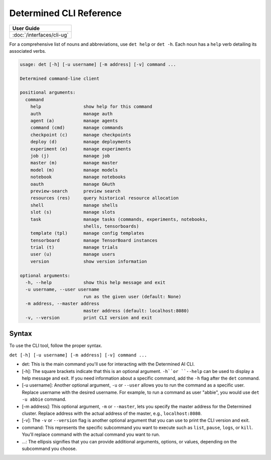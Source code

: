 .. _cli-reference:

#########################
 Determined CLI Reference
#########################

+-----------------------------------------------+
| User Guide                                    |
+===============================================+
| :doc:`/interfaces/cli-ug`                     |
+-----------------------------------------------+

For a comprehensive list of nouns and abbreviations, use ``det help`` or ``det -h``. Each noun has a
``help`` verb detailing its associated verbs.

.. code:: bash

   usage: det [-h] [-u username] [-m address] [-v] command ...

   Determined command-line client

   positional arguments:
     command
       help                show help for this command
       auth                manage auth
       agent (a)           manage agents
       command (cmd)       manage commands
       checkpoint (c)      manage checkpoints
       deploy (d)          manage deployments
       experiment (e)      manage experiments
       job (j)             manage job
       master (m)          manage master
       model (m)           manage models
       notebook            manage notebooks
       oauth               manage OAuth
       preview-search      preview search
       resources (res)     query historical resource allocation
       shell               manage shells
       slot (s)            manage slots
       task                manage tasks (commands, experiments, notebooks,
                           shells, tensorboards)
       template (tpl)      manage config templates
       tensorboard         manage TensorBoard instances
       trial (t)           manage trials
       user (u)            manage users
       version             show version information

   optional arguments:
     -h, --help            show this help message and exit
     -u username, --user username
                           run as the given user (default: None)
     -m address, --master address
                           master address (default: localhost:8080)
     -v, --version         print CLI version and exit

Syntax
======

To use the CLI tool, follow the proper syntax.

``det [-h] [-u username] [-m address] [-v] command ...``

-  det: This is the main command you'll use for interacting with the Determined AI CLI.

-  [-h]: The square brackets indicate that this is an optional argument. ``-h``or ``--help`` can be
   used to display a help message and exit. If you need information about a specific command, add
   the ``-h`` flag after the ``det`` command.

-  [-u username]: Another optional argument, ``-u`` or ``--user`` allows you to run the command as a
   specific user. Replace username with the desired username. For example, to run a command as user
   "abbie", you would use ``det -u abbie`` command.

-  [-m address]: This optional argument, ``-m`` or ``--master``, lets you specify the master address
   for the Determined cluster. Replace address with the actual address of the master, e.g.,
   ``localhost:8080``.

-  [-v]: The ``-v`` or ``--version`` flag is another optional argument that you can use to print the
   CLI version and exit.

-  command: This represents the specific subcommand you want to execute such as ``list``, ``pause``,
   ``logs``, or ``kill``. You'll replace command with the actual command you want to run.

-  ...: The ellipsis signifies that you can provide additional arguments, options, or values,
   depending on the subcommand you choose.
